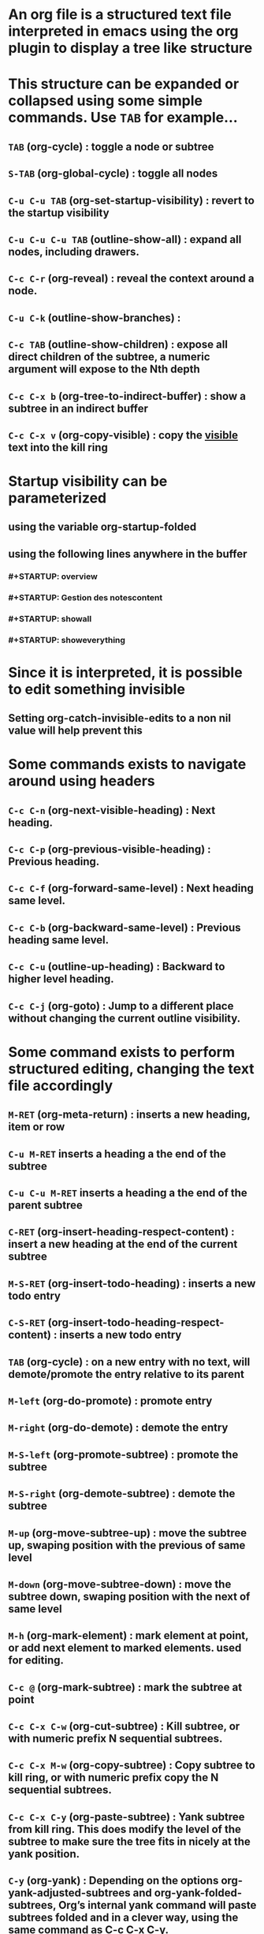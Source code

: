 * An org file is a structured text file interpreted in emacs using the org plugin to display a tree like structure
* This structure can be expanded or collapsed using some simple commands. Use ~TAB~ for example...
** ~TAB~ (org-cycle) : toggle a node or subtree
** ~S-TAB~ (org-global-cycle) : toggle all nodes
** ~C-u C-u TAB~ (org-set-startup-visibility) : revert to the startup visibility
** ~C-u C-u C-u TAB~ (outline-show-all) : expand all nodes, including drawers.
** ~C-c C-r~ (org-reveal) : reveal the context around a node.
** ~C-u C-k~ (outline-show-branches) :
** ~C-c TAB~ (outline-show-children) : expose all direct children of the subtree, a numeric argument will expose to the Nth depth
** ~C-c C-x b~ (org-tree-to-indirect-buffer) : show a subtree in an indirect buffer
** ~C-c C-x v~ (org-copy-visible) : copy the _visible_ text into the kill ring
* Startup visibility can be parameterized
** using the variable org-startup-folded
** using the following lines anywhere in the buffer
*** #+STARTUP: overview
*** #+STARTUP: Gestion des notescontent
*** #+STARTUP: showall
*** #+STARTUP: showeverything
* Since it is interpreted, it is possible to edit something invisible
** Setting org-catch-invisible-edits to a non nil value will help prevent this
* Some commands exists to navigate around using headers
** ~C-c C-n~ (org-next-visible-heading) : Next heading.
** ~C-c C-p~ (org-previous-visible-heading) : Previous heading.
** ~C-c C-f~ (org-forward-same-level) : Next heading same level.
** ~C-c C-b~ (org-backward-same-level) : Previous heading same level.
** ~C-c C-u~ (outline-up-heading) : Backward to higher level heading.
** ~C-c C-j~ (org-goto) : Jump to a different place without changing the current outline visibility.
* Some command exists to perform structured editing, changing the text file accordingly
** ~M-RET~ (org-meta-return) : inserts a new heading, item or row
** ~C-u M-RET~ inserts a heading a the end of the subtree
** ~C-u C-u M-RET~ inserts a heading a the end of the parent subtree
** ~C-RET~ (org-insert-heading-respect-content) : insert a new heading at the end of the current subtree
** ~M-S-RET~ (org-insert-todo-heading) : inserts a new todo entry
** ~C-S-RET~ (org-insert-todo-heading-respect-content) : inserts a new todo entry
** ~TAB~ (org-cycle) : on a new entry with no text, will demote/promote the entry relative to its parent
** ~M-left~ (org-do-promote) : promote entry
** ~M-right~ (org-do-demote) : demote the entry
** ~M-S-left~ (org-promote-subtree) : promote the subtree
** ~M-S-right~ (org-demote-subtree) : demote the subtree
** ~M-up~ (org-move-subtree-up) : move the subtree up, swaping position with the previous of same level
** ~M-down~ (org-move-subtree-down) : move the subtree down, swaping position with the next of same level
** ~M-h~ (org-mark-element) : mark element at point, or add next element to marked elements. used for editing.
** ~C-c @~ (org-mark-subtree) : mark the subtree at point
** ~C-c C-x C-w~ (org-cut-subtree) : Kill subtree, or with numeric prefix N sequential subtrees. 
** ~C-c C-x M-w~ (org-copy-subtree) : Copy subtree to kill ring, or with numeric prefix copy the N sequential subtrees. 
** ~C-c C-x C-y~ (org-paste-subtree) : Yank subtree from kill ring. This does modify the level of the subtree to make sure the tree fits in nicely at the yank position. 
** ~C-y~ (org-yank) :  Depending on the options org-yank-adjusted-subtrees and org-yank-folded-subtrees, Org’s internal yank command will paste subtrees folded and in a clever way, using the same command as C-c C-x C-y. 
** ~C-c C-x c~ (org-clone-subtree-with-time-shift) : Clone a subtree by making a number of sibling copies of it. You will be prompted for the number of copies to make, and you can also specify if any timestamps in the entry should be shifted. This can be useful, for example, to create a number of tasks related to a series of lectures to prepare. For more details, see the docstring of the command org-clone-subtree-with-time-shift. 
** ~C-c C-w~ (org-refile) : Refile entry or region to a different location. See Refile and copy.
** ~C-c ^~ (org-sort) : sort same level entries
** ~C-x n s~ (org-narrow-to-subtree) : Narrow buffer to current subtree
** ~C-x n b~ (org-narrow-to-block) : Narrow buffer to current block
** ~C-x n w~ (widen) : widen buffer to remove narrowing
** ~C-c *~ (org-toggle-heading) : toggle a normal line to a heading and vice versa
* Org mode also has the ability to construct sparse trees matching selected informations
** Different commands exists
*** ~C-c /~ (org-sparse-tree) : prompts for an extra key to select a sparse tree creating command
*** ~C-c / r~ OR ~C-c / /~ (org-occur) : prompts for a regexp and show a sparse tree with all matches
*** ~M-g n~ OR ~M-g M-n~ (next-error) : jump to the next sparse tree match
*** ~M-g p~ OR ~M-g M-p~ (previous-error) : jump to the prevuous sparse tree match
*** The option org-agenda-custom-commands can be used to define shortcut commands to frequently used sparse tree command
**** For example ~(setq org-agenda-custom-commands '(("f" occur-tree "FIXME")))~ will bind ~C-c a f~ to creating a sparse tree matching the string FIXME
** A sparse tree can be printed
*** The command ~ps-print-buffer-with-faces~ will print only the visible parts of the document
*** The command ~C-c C-e C-v~ exports only the visible part of the document and prints the resulting file.
